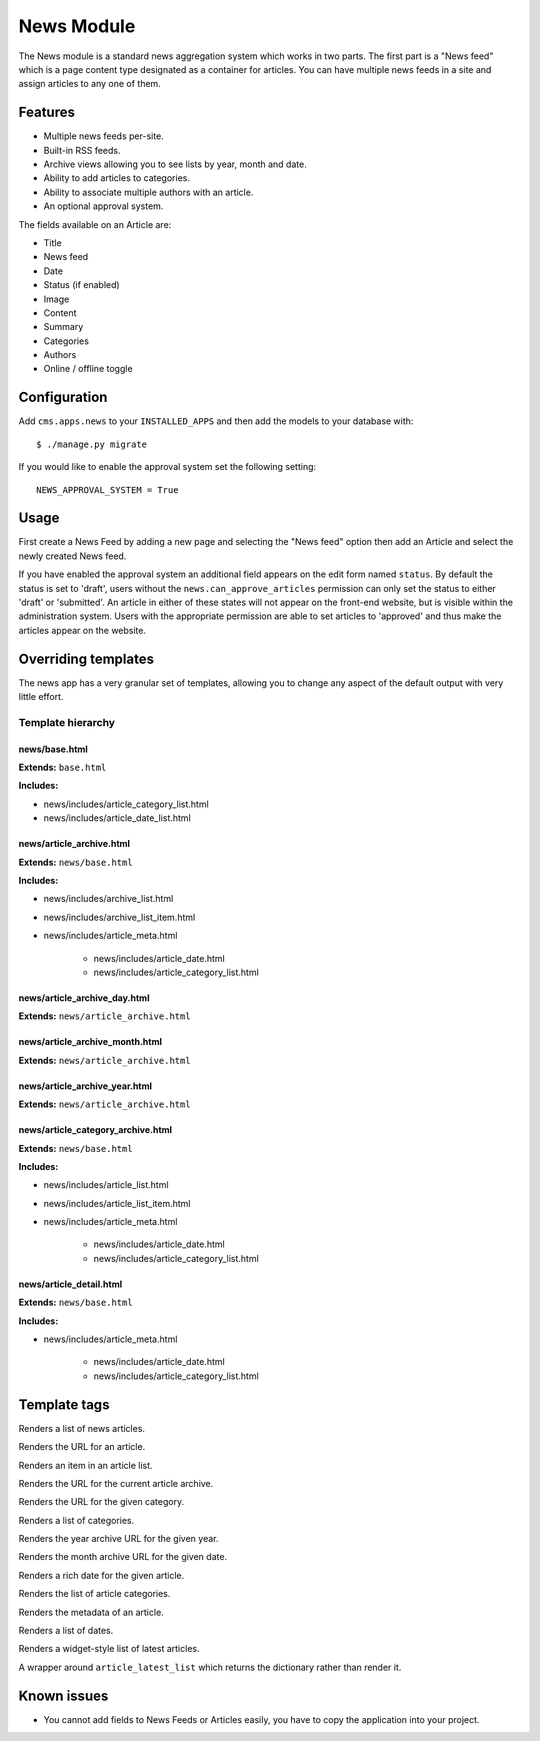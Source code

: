 News Module
===========

The News module is a standard news aggregation system which works in two parts.  The first part is a "News feed" which is a page content type designated as a container for articles.  You can have multiple news feeds in a site and assign articles to any one of them.

Features
--------

* Multiple news feeds per-site.
* Built-in RSS feeds.
* Archive views allowing you to see lists by year, month and date.
* Ability to add articles to categories.
* Ability to associate multiple authors with an article.
* An optional approval system.

The fields available on an Article are:

* Title
* News feed
* Date
* Status (if enabled)
* Image
* Content
* Summary
* Categories
* Authors
* Online / offline toggle


Configuration
-------------

Add ``cms.apps.news`` to your ``INSTALLED_APPS`` and then add the models to your database with::

    $ ./manage.py migrate

If you would like to enable the approval system set the following setting::

    NEWS_APPROVAL_SYSTEM = True


Usage
-----

First create a News Feed by adding a new page and selecting the "News feed" option then add an Article and select the newly created News feed.

If you have enabled the approval system an additional field appears on the edit form named ``status``.  By default the status is set to 'draft', users without the ``news.can_approve_articles`` permission can only set the status to either 'draft' or 'submitted'.  An article in either of these states will not appear on the front-end website, but is visible within the administration system.  Users with the appropriate permission are able to set articles to 'approved' and thus make the articles appear on the website.

Overriding templates
--------------------

The news app has a very granular set of templates, allowing you to change any aspect of the default output with very little effort.


Template hierarchy
^^^^^^^^^^^^^^^^^^

news/base.html
""""""""""""""

**Extends:** ``base.html``

**Includes:**

* news/includes/article_category_list.html
* news/includes/article_date_list.html


news/article_archive.html
"""""""""""""""""""""""""

**Extends:** ``news/base.html``

**Includes:**

* news/includes/archive_list.html
* news/includes/archive_list_item.html
* news/includes/article_meta.html

    * news/includes/article_date.html
    * news/includes/article_category_list.html


news/article_archive_day.html
"""""""""""""""""""""""""""""

**Extends:** ``news/article_archive.html``


news/article_archive_month.html
"""""""""""""""""""""""""""""""

**Extends:** ``news/article_archive.html``


news/article_archive_year.html
""""""""""""""""""""""""""""""

**Extends:** ``news/article_archive.html``

news/article_category_archive.html
""""""""""""""""""""""""""""""""""

**Extends:** ``news/base.html``

**Includes:**

* news/includes/article_list.html
* news/includes/article_list_item.html
* news/includes/article_meta.html

    * news/includes/article_date.html
    * news/includes/article_category_list.html


news/article_detail.html
""""""""""""""""""""""""

**Extends:** ``news/base.html``

**Includes:**

* news/includes/article_meta.html

    * news/includes/article_date.html
    * news/includes/article_category_list.html

Template tags
-------------

.. py:method:: article_list(context, article_list)

Renders a list of news articles.

.. py:method:: article_url(context, article, page)

Renders the URL for an article.

.. py:method:: article_list_item(context, article, page)

Renders an item in an article list.

.. py:method:: article_archive_url(context, page)

Renders the URL for the current article archive.

.. py:method:: category_url(context, category, page)

Renders the URL for the given category.

.. py:method:: category_list(context, category_list)

Renders a list of categories.

.. py:method:: article_year_archive_url(context, year, page)

Renders the year archive URL for the given year.

.. py:method:: article_day_archive_url(context, date, page)

Renders the month archive URL for the given date.

.. py:method:: article_date(context, article)

Renders a rich date for the given article.

.. py:method:: article_category_list(context, article)

Renders the list of article categories.

.. py:method:: article_meta(context, article)

Renders the metadata of an article.

.. py:method:: article_date_list(context, page)

Renders a list of dates.

.. py:method:: article_latest_list(context, page, limit=5)

Renders a widget-style list of latest articles.

.. py:method:: get_article_latest_list(context, page, limit=5)

A wrapper around ``article_latest_list`` which returns the dictionary rather than render it.

Known issues
------------

* You cannot add fields to News Feeds or Articles easily, you have to copy the application into your project.

